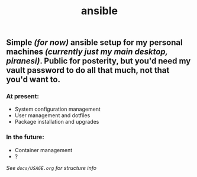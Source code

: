 #+TITLE: ansible

** Simple /(for now)/ ansible setup for my personal machines /(currently just my main desktop, piranesi)/. Public for posterity, but you'd need my vault password to do all that much, not that you'd want to.

*** At present:
- System configuration management
- User management and dotfiles
- Package installation and upgrades

*** In the future:
- Container management
- ?


/See =docs/USAGE.org= for structure info/
